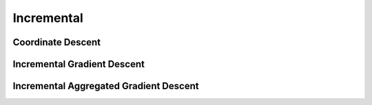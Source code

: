 Incremental
===========

Coordinate Descent
------------------

Incremental Gradient Descent
----------------------------

Incremental Aggregated Gradient Descent
---------------------------------------
